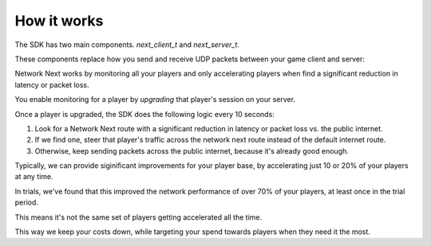 
How it works
============

The SDK has two main components. *next_client_t* and *next_server_t*.

These components replace how you send and receive UDP packets between your game client and server:

.. image:: images/client_server.png

Network Next works by monitoring all your players and only accelerating players when find a significant reduction in latency or packet loss.

You enable monitoring for a player by *upgrading* that player's session on your server. 

Once a player is upgraded, the SDK does the following logic every 10 seconds:

1. Look for a Network Next route with a significant reduction in latency or packet loss vs. the public internet.
2. If we find one, steer that player's traffic across the network next route instead of the default internet route.
3. Otherwise, keep sending packets across the public internet, because it's already good enough.

Typically, we can provide siginificant improvements for your player base, by accelerating just 10 or 20% of your players at any time. 

In trials, we've found that this improved the network performance of over 70% of your players, at least once in the trial period.

This means it's not the same set of players getting accelerated all the time.

This way we keep your costs down, while targeting your spend towards players when they need it the most.
